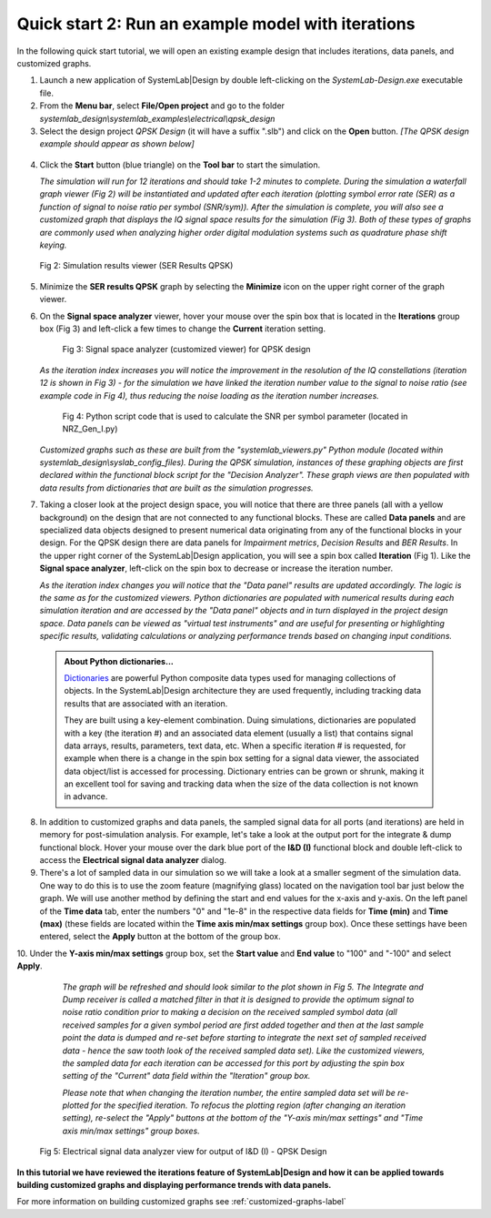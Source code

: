 .. _quick-start-2-label:

Quick start 2: Run an example model with iterations
===================================================

In the following quick start tutorial, we will open an existing example design that includes
iterations, data panels, and customized graphs.

1.  Launch a new application of SystemLab|Design by double left-clicking on the 
    *SystemLab-Design.exe* executable file.
2.  From the **Menu bar**, select **File/Open project** and go to the folder 
    *systemlab_design\\systemlab_examples\\electrical\\qpsk_design*
3.  Select the design project *QPSK Design* (it will have a suffix ".slb") and 
    click on the **Open** button. *[The QPSK design example should appear as shown below]*
    
  .. image:: Quick_Start_2_1.png
    :align: center

4.  Click the **Start** button (blue triangle) on the **Tool bar** to start the simulation.

    *The simulation will run for 12 iterations and should take 1-2 minutes to complete. During 
    the simulation a waterfall graph viewer (Fig 2) will be instantiated and updated after each iteration 
    (plotting symbol error rate (SER) as a function of signal to noise ratio per symbol (SNR/sym)).    
    After the simulation is complete, you will also see a customized graph that displays 
    the IQ signal space results for the simulation (Fig 3). Both of these types of graphs are commonly 
    used when analyzing higher order digital modulation systems such as quadrature phase shift 
    keying.*
    
  .. figure:: Quick_Start_2_1A.png
    :figclass: align-center
    :width: 550
    
    Fig 2: Simulation results viewer (SER Results QPSK)
     
5.  Minimize the **SER results QPSK** graph by selecting the **Minimize** icon on the upper 
    right corner of the graph viewer.
6.  On the **Signal space analyzer** viewer, hover your mouse over the spin box that is located 
    in the **Iterations** group box (Fig 3) and left-click a few times to change the **Current** 
    iteration setting.
    
      .. figure:: Quick_Start_2_2.png
        :figclass: align-center
        :width: 450
    
        Fig 3: Signal space analyzer (customized viewer) for QPSK design 
    
    *As the iteration index increases you will notice the improvement in the resolution of the 
    IQ constellations (iteration 12 is shown in Fig 3) - for the simulation we have linked the 
    iteration number value to the signal to noise ratio (see example code in Fig 4), thus 
    reducing the noise loading as the iteration number increases.*
    
      .. figure:: Quick_Start_2_1B.png
        :figclass: align-center
        :width: 550
    
        Fig 4: Python script code that is used to calculate the SNR per symbol parameter (located 
        in NRZ_Gen_I.py) 
      
    *Customized graphs such as these are built from the "systemlab_viewers.py" Python module 
    (located within systemlab_design\\syslab_config_files). During the QPSK simulation, instances 
    of these graphing objects are first declared within the functional block script for the 
    "Decision Analyzer". These graph views are then populated with data results from 
    dictionaries that are built as the simulation progresses.* 
    
7.  Taking a closer look at the project design space, you will notice that there are 
    three panels (all with a yellow background) on the design that are not connected to any functional 
    blocks. These are called **Data panels** and are specialized data objects designed to present 
    numerical data originating from any of the functional blocks in your design. For the QPSK 
    design there are data panels for *Impairment metrics*, *Decision Results* and *BER Results*. 
    In the upper right corner of the SystemLab|Design application, you will see a spin box 
    called **Iteration** (Fig 1). Like the **Signal space analyzer**, left-click on the 
    spin box to decrease or increase the iteration number.
    
    *As the iteration index changes you will notice that the "Data panel" results are updated 
    accordingly. The logic is the same as for the customized viewers. Python dictionaries
    are populated with numerical results during each simulation iteration and are accessed 
    by the "Data panel" objects and in turn displayed in the project design space. Data panels can 
    be viewed as "virtual test instruments" and are useful for presenting or highlighting 
    specific results, validating calculations or analyzing performance trends based on changing 
    input conditions.*
    
  .. admonition:: About Python dictionaries...
    
    `Dictionaries <https://www.w3schools.com/python/python_dictionaries.asp>`_ are powerful Python 
    composite data types used for managing collections of objects. In the SystemLab|Design 
    architecture they are used frequently, including tracking data results that are associated 
    with an iteration. 
    
    They are built using a key-element combination. Duing simulations, dictionaries are populated 
    with a key (the iteration #) and an associated data element (usually a list) that contains 
    signal data arrays, results, parameters, text data, etc. When a specific iteration # is requested, 
    for example when there is a change in the spin box setting for a signal data viewer, the associated 
    data object/list is accessed for processing. Dictionary entries can be grown or shrunk, making 
    it an excellent tool for saving and tracking data when the size of the data collection is 
    not known in advance.
    
8.  In addition to customized graphs and data panels, the sampled signal data for all ports 
    (and iterations) are held in memory for post-simulation analysis. For example, let's take 
    a look at the output port for the integrate & dump functional block. Hover your mouse over the 
    dark blue port of the **I&D (I)** functional block and double left-click to access the 
    **Electrical signal data analyzer** dialog. 
9.  There's a lot of sampled data in our simulation so we will take a look at a smaller 
    segment of the simulation data. One way to do this is to use the zoom feature (magnifying glass) 
    located on the navigation tool bar just below the graph. We will use another method 
    by defining the start and end values for the x-axis and y-axis. On the left panel of the **Time 
    data** tab, enter the numbers "0" and "1e-8" in the respective data fields for **Time (min)** and 
    **Time (max)** (these fields are located within the **Time axis min/max settings** 
    group box). Once these settings have been entered, select the **Apply** button at the 
    bottom of the group box.
10. Under the **Y-axis min/max settings** group box, set the **Start value** and **End value** 
to "100" and "-100" and select **Apply**. 
    
    *The graph will be refreshed and should look similar to the plot shown in Fig 5. 
    The Integrate and Dump receiver is called a matched filter in that it is designed to provide 
    the optimum signal to noise ratio condition prior to making a decision on the received 
    sampled symbol data (all received samples for a given symbol period are first added together 
    and then at the last sample point the data is dumped and re-set before starting to integrate the next 
    set of sampled received data - hence the saw tooth look of the received sampled data set). 
    Like the customized viewers, the sampled data for each iteration can be accessed 
    for this port by adjusting the spin box setting of the "Current" data field within the 
    "Iteration" group box.*
    
    *Please note that when changing the iteration number, the entire sampled 
    data set will be re-plotted for the specified iteration. To refocus the plotting region 
    (after changing an iteration setting), re-select the "Apply" buttons at the bottom of 
    the "Y-axis min/max settings" and "Time axis min/max settings" group boxes.* 
    
  .. figure:: Quick_Start_2_3.png
    :figclass: align-center
    
    Fig 5: Electrical signal data analyzer view for output of I&D (I) - QPSK Design
  
**In this tutorial we have reviewed the iterations feature of SystemLab|Design and how 
it can be applied towards building customized graphs and displaying performance trends 
with data panels.**
    
For more information on building customized graphs see :ref:`customized-graphs-label`
    
    
